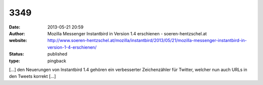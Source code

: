 3349
####
:date: 2013-05-21 20:59
:author: Mozilla Messenger Instantbird in Version 1.4 erschienen - soeren-hentzschel.at
:website: http://www.soeren-hentzschel.at/mozilla/instantbird/2013/05/21/mozilla-messenger-instantbird-in-version-1-4-erschienen/
:status: published
:type: pingback

[...] den Neuerungen von Instantbird 1.4 gehören ein verbesserter Zeichenzähler für Twitter, welcher nun auch URLs in den Tweets korrekt [...]
